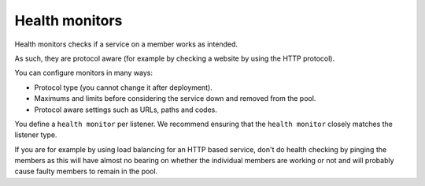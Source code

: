 ===============
Health monitors
===============

Health monitors checks if a service on a member works as intended.

As such, they are protocol aware (for example by checking a website
by using the HTTP protocol).

You can configure monitors in many ways:

- Protocol type (you cannot change it after deployment).

- Maximums and limits before considering the service down and removed
  from the pool.

- Protocol aware settings such as URLs, paths and codes.

You define a ``health monitor`` per listener. We recommend ensuring that the
``health monitor`` closely matches the listener type.

If you are for example by using load balancing for an HTTP based service, don't
do health checking by pinging the members as this will have almost no bearing on
whether the individual members are working or not and will probably cause faulty
members to remain in the pool.

..  seealso::

    - :doc:`../recommendations`
